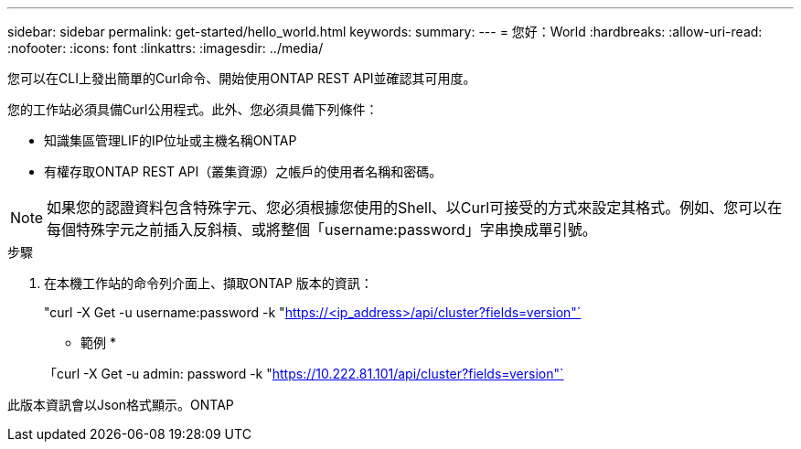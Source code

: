 ---
sidebar: sidebar 
permalink: get-started/hello_world.html 
keywords:  
summary:  
---
= 您好：World
:hardbreaks:
:allow-uri-read: 
:nofooter: 
:icons: font
:linkattrs: 
:imagesdir: ../media/


[role="lead"]
您可以在CLI上發出簡單的Curl命令、開始使用ONTAP REST API並確認其可用度。

您的工作站必須具備Curl公用程式。此外、您必須具備下列條件：

* 知識集區管理LIF的IP位址或主機名稱ONTAP
* 有權存取ONTAP REST API（叢集資源）之帳戶的使用者名稱和密碼。



NOTE: 如果您的認證資料包含特殊字元、您必須根據您使用的Shell、以Curl可接受的方式來設定其格式。例如、您可以在每個特殊字元之前插入反斜槓、或將整個「username:password」字串換成單引號。

.步驟
. 在本機工作站的命令列介面上、擷取ONTAP 版本的資訊：
+
"curl -X Get -u username:password -k "https://<ip_address>/api/cluster?fields=version"`[]

+
* 範例 *

+
「curl -X Get -u admin: password -k "https://10.222.81.101/api/cluster?fields=version"`[]



此版本資訊會以Json格式顯示。ONTAP
